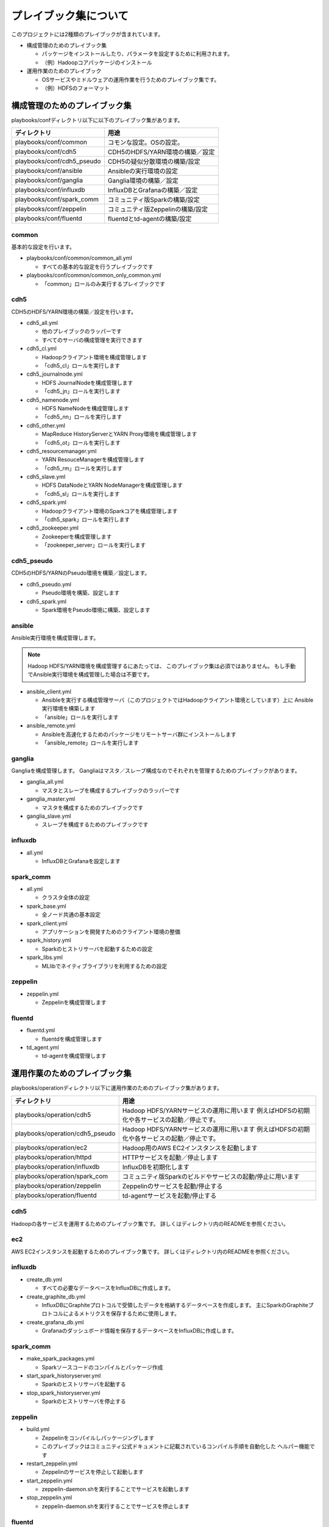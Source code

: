 プレイブック集について
=============================
このプロジェクトには2種類のプレイブックが含まれています。

* 構成管理のためのプレイブック集

  + パッケージをインストールしたり、パラメータを設定するために利用されます。
  + （例）Hadoopコアパッケージのインストール

* 運用作業のためのプレイブック

  + OSサービスやミドルウェアの運用作業を行うためのプレイブック集です。
  + （例）HDFSのフォーマット

構成管理のためのプレイブック集
-------------------------------
playbooks/confディレクトリ以下に以下のプレイブック集があります。

============================= ==========================================
ディレクトリ                  用途
============================= ==========================================
playbooks/conf/common         コモンな設定。OSの設定。
playbooks/conf/cdh5           CDH5のHDFS/YARN環境の構築／設定
playbooks/conf/cdh5_pseudo    CDH5の疑似分散環境の構築/設定
playbooks/conf/ansible        Ansibleの実行環境の設定
playbooks/conf/ganglia        Ganglia環境の構築／設定
playbooks/conf/influxdb       InfluxDBとGrafanaの構築／設定
playbooks/conf/spark_comm     コミュニティ版Sparkの構築/設定
playbooks/conf/zeppelin       コミュニティ版Zeppelinの構築/設定
playbooks/conf/fluentd        fluentdとtd-agentの構築/設定
============================= ==========================================

common
~~~~~~
基本的な設定を行います。

* playbooks/conf/common/common_all.yml

  + すべての基本的な設定を行うプレイブックです

* playbooks/conf/common/common_only_common.yml

  + 「common」ロールのみ実行するプレイブックです

cdh5
~~~~

CDH5のHDFS/YARN環境の構築／設定を行います。

* cdh5_all.yml

  + 他のプレイブックのラッパーです
  + すべてのサーバの構成管理を実行できます

* cdh5_cl.yml

  + Hadoopクライアント環境を構成管理します
  + 「cdh5_cl」ロールを実行します

* cdh5_journalnode.yml

  + HDFS JournalNodeを構成管理します
  + 「cdh5_jn」ロールを実行します

* cdh5_namenode.yml

  + HDFS NameNodeを構成管理します
  + 「cdh5_nn」ロールを実行します

* cdh5_other.yml

  + MapReduce HistoryServerとYARN Proxy環境を構成管理します
  + 「cdh5_ot」ロールを実行します

* cdh5_resourcemanager.yml

  + YARN ResouceManagerを構成管理します
  + 「cdh5_rm」ロールを実行します

* cdh5_slave.yml

  + HDFS DataNodeとYARN NodeManagerを構成管理します
  + 「cdh5_sl」ロールを実行します

* cdh5_spark.yml

  + Hadoopクライアント環境のSparkコアを構成管理します
  + 「cdh5_spark」ロールを実行します

* cdh5_zookeeper.yml

  + Zookeeperを構成管理します
  + 「zookeeper_server」ロールを実行します

cdh5_pseudo
~~~~~~~~~~~~

CDH5のHDFS/YARNのPseudo環境を構築／設定します。

* cdh5_pseudo.yml

  + Pseudo環境を構築、設定します

* cdh5_spark.yml

  + Spark環境をPseudo環境に構築、設定します

ansible
~~~~~~~
Ansible実行環境を構成管理します。

.. note:: 

   Hadoop HDFS/YARN環境を構成管理するにあたっては、
   このプレイブック集は必須ではありません。
   もし手動でAnsible実行環境を構成管理した場合は不要です。

* ansible_client.yml

  + Ansibleを実行する構成管理サーバ（このプロジェクトではHadoopクライアント環境としています）上に
    Ansible実行環境を構築します
  + 「ansible」ロールを実行します

* ansible_remote.yml

  + Ansibleを高速化するためのパッケージをリモートサーバ群にインストールします
  + 「ansible_remote」ロールを実行します

ganglia
~~~~~~~~~

Gangliaを構成管理します。
Gangliaはマスタ／スレーブ構成なのでそれぞれを管理するためのプレイブックがあります。

* ganglia_all.yml

  + マスタとスレーブを構成するプレイブックのラッパーです

* ganglia_master.yml

  + マスタを構成するためのプレイブックです

* ganglia_slave.yml

  + スレーブを構成するためのプレイブックです

influxdb
~~~~~~~~~
* all.yml

  + InfluxDBとGrafanaを設定します

spark_comm
~~~~~~~~~~~
* all.yml

  + クラスタ全体の設定

* spark_base.yml

  + 全ノード共通の基本設定

* spark_client.yml

  + アプリケーションを開発すためのクライアント環境の整備

* spark_history.yml

  + Sparkのヒストリサーバを起動するための設定

* spark_libs.yml

  + MLlibでネイティブライブラリを利用するための設定

zeppelin
~~~~~~~~~~~
* zeppelin.yml

  + Zeppelinを構成管理します

fluentd
~~~~~~~~~~~~
* fluentd.yml

  + fluentdを構成管理します

* td_agent.yml

  + td-agentを構成管理します

運用作業のためのプレイブック集
-------------------------------

playbooks/operationディレクトリ以下に運用作業のためのプレイブック集があります。

================================= ====================================================================
ディレクトリ                      用途
================================= ====================================================================
playbooks/operation/cdh5          Hadoop HDFS/YARNサービスの運用に用います
                                  例えばHDFSの初期化や各サービスの起動／停止です。
playbooks/operation/cdh5_pseudo   Hadoop HDFS/YARNサービスの運用に用います
                                  例えばHDFSの初期化や各サービスの起動／停止です。
playbooks/operation/ec2           Hadoop用のAWS EC2インスタンスを起動します
playbooks/operation/httpd         HTTPサービスを起動／停止します
playbooks/operation/influxdb      InfluxDBを初期化します
playbooks/operation/spark_com     コミュニティ版Sparkのビルドやサービスの起動/停止に用います
playbooks/operation/zeppelin      Zeppelinのサービスを起動/停止する
playbooks/operation/fluentd       td-agentサービスを起動/停止する
================================= ====================================================================

cdh5
~~~~

Hadoopの各サービスを運用するためのプレイブック集です。
詳しくはディレクトリ内のREADMEを参照ください。

ec2
~~~~
AWS EC2インスタンスを起動するためのプレイブック集です。
詳しくはディレクトリ内のREADMEを参照ください。

influxdb
~~~~~~~~
* create_db.yml
  
  + すべての必要なデータベースをInfluxDBに作成します。

* create_graphite_db.yml

  + InfluxDBにGraphiteプロトコルで受領したデータを格納するデータベースを作成します。
    主にSparkのGraphiteプロトコルによるメトリクスを保存するために使用します。

* create_grafana_db.yml

  + Grafanaのダッシュボード情報を保存するデータベースをInfluxDBに作成します。

spark_comm
~~~~~~~~~~~
* make_spark_packages.yml

  + Sparkソースコードのコンパイルとパッケージ作成

* start_spark_historyserver.yml

  + Sparkのヒストリサーバを起動する

* stop_spark_historyserver.yml

  + Sparkのヒストリサーバを停止する

zeppelin
~~~~~~~~~~
* build.yml

  + Zeppelinをコンパイルしパッケージングします
  + このプレイブックはコミュニティ公式ドキュメントに記載されているコンパイル手順を自動化した
    ヘルパー機能です

* restart_zeppelin.yml

  + Zeppelinのサービスを停止して起動します

* start_zeppelin.yml

  + zeppelin-daemon.shを実行することでサービスを起動します

* stop_zeppelin.yml

  + zeppelin-daemon.shを実行することでサービスを停止します

fluentd
~~~~~~~~~~~~~~~~~~~~~
* restart_td_agent.yml

  + td-agentのサービスを停止して起動します

* start_td_agent.yml

  + td-agentのサービスを起動します

* stop_td_agent.yml

  + td-agentのサービスを停止します
